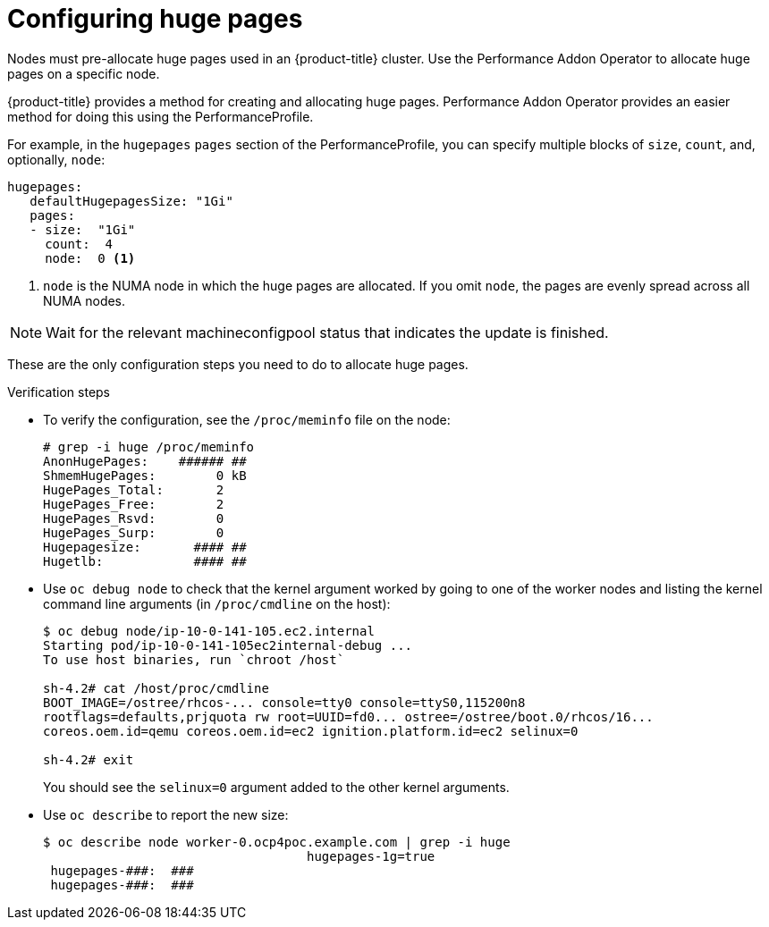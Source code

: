 // Module included in the following assemblies:
//CNF-78
// * scalability_and_performance/cnf-configuring-huge-pages.adoc

[id="cnf-configuring-huge-pages_{context}"]
= Configuring huge pages

Nodes must pre-allocate huge pages used in an {product-title} cluster. Use the
Performance Addon Operator to allocate huge pages on a specific node.

{product-title} provides a method for creating and allocating huge pages.
Performance Addon Operator provides an easier method for doing this using the PerformanceProfile.

For example, in the `hugepages` `pages` section of the PerformanceProfile,
you can specify multiple blocks of `size`, `count`, and, optionally, `node`:

----
hugepages:
   defaultHugepagesSize: "1Gi"
   pages:
   - size:  "1Gi"
     count:  4
     node:  0 <1>
----

<1> `node` is the NUMA node in which the huge pages are allocated. If you omit `node`, the pages are evenly spread across all NUMA nodes.

[NOTE]
====
Wait for the relevant machineconfigpool status that indicates the update is finished.
====

These are the only configuration steps you need to do to allocate huge pages.

.Verification steps

* To verify the configuration, see the `/proc/meminfo` file on the node:
+
----
# grep -i huge /proc/meminfo
AnonHugePages:    ###### ##
ShmemHugePages:        0 kB
HugePages_Total:       2
HugePages_Free:        2
HugePages_Rsvd:        0
HugePages_Surp:        0
Hugepagesize:       #### ##
Hugetlb:            #### ##
----

* Use `oc debug node` to check that the kernel argument worked by going to one of the worker nodes and listing the
kernel command line arguments (in `/proc/cmdline` on the host):
+
----
$ oc debug node/ip-10-0-141-105.ec2.internal
Starting pod/ip-10-0-141-105ec2internal-debug ...
To use host binaries, run `chroot /host`

sh-4.2# cat /host/proc/cmdline
BOOT_IMAGE=/ostree/rhcos-... console=tty0 console=ttyS0,115200n8
rootflags=defaults,prjquota rw root=UUID=fd0... ostree=/ostree/boot.0/rhcos/16...
coreos.oem.id=qemu coreos.oem.id=ec2 ignition.platform.id=ec2 selinux=0

sh-4.2# exit
----
+
You should see the `selinux=0` argument added to the other kernel arguments.

* Use `oc describe` to report the new size:
+
----
$ oc describe node worker-0.ocp4poc.example.com | grep -i huge
                                   hugepages-1g=true
 hugepages-###:  ###
 hugepages-###:  ###
----
